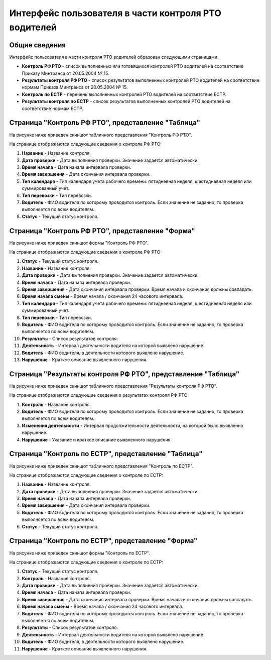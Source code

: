 Интерфейс пользователя в части контроля РТО водителей
------------------------------------------------------

Общие сведения
~~~~~~~~~~~~~~~~~~

Интерфейс пользователя в части контроля РТО водителей образован следующими страницами:

* **Контроль РФ РТО** - список выполненных или готовящихся контролей РТО водителей на соответствие Приказу Минтранса от 20.05.2004 № 15.
* **Результаты контроля РФ РТО** - список результатов выполненных контролей РТО водителей на соответствие нормам Приказа Минтранса от 20.05.2004 № 15.
* **Контроль по ЕСТР** - перечень выполненных контролей РТО водителей на соответствие ЕСТР.
* **Результаты контроля по ЕСТР** - список результатов выполненных контролей РТО водителей на соответствие нормам ЕСТР.

Страница "Контроль РФ РТО", представление "Таблица"
~~~~~~~~~~~~~~~~~~~~~~~~~~~~~~~~~~~~~~~~~~~~~~~~~~~~~~~

На рисунке ниже приведен скиншот табличного представления "Контроль РФ РТО".

.. image:: /img/img1.png
    :alt: Скриншот страницы "Контроль РТО", представление "Таблица".
    :align: center

На странице отображаются следующие сведения о контроле РФ РТО:

#. **Название** - Название контроля.
#. **Дата проверки** - Дата выполнения проверки. Значение задается автоматически.
#. **Время начала** - Дата начала интервала проверки.
#. **Время завершения** - Дата окончания интервала проверки.
#. **Тип календаря** - Тип календаря учета рабочего времени: пятидневная неделя, шестидневная неделя или суммированный учет.
#. **Тип перевозки** - Тип перевозки.
#. **Водитель** - ФИО водителя по которому проводится контроль. Если значение не заданно, то проверка выполняется по всем водителям.
#. **Статус** - Текущий статус контроля.

Страница "Контроль РФ РТО", представление "Форма"
~~~~~~~~~~~~~~~~~~~~~~~~~~~~~~~~~~~~~~~~~~~~~~~~~~~~~~~~

На рисунке ниже приведен скиншот формы "Контроль РФ РТО".

.. image:: /img/img2.png
    :alt: Скриншот страницы "Контроль РТО", представление "Форма".
    :align: center

На странице отображаются следующие сведения о контроле РФ РТО:

#. **Статус** - Текущий статус контроля.
#. **Название** - Название контроля.
#. **Дата проверки** - Дата выполнения проверки. Значение задается автоматически.
#. **Время начала** - Дата начала интервала проверки.
#. **Время завершения** - Дата окончания интервала проверки. Время начала и окончания должны совпадать.
#. **Время начала смены** - Время начала / окончания 24 часового интервала.
#. **Тип календаря** - Тип календаря учета рабочего времени: пятидневная неделя, шестидневная неделя или суммированный учет.
#. **Тип перевозки** - Тип перевозки.
#. **Водитель** - ФИО водителя по которому проводится контроль. Если значение не заданно, то проверка выполняется по всем водителям.
#. **Результаты** - Список результатов контроля:
#. **Деятельность** - Интервал деятельности водителя на которой выявлено нарушение.
#. **Водитель** - ФИО водителя, в деятельности которого выявлено нарушение.
#. **Нарушение** - Краткое описание выявленного нарушения.

Страница "Результаты контроля РФ РТО", представление "Таблица"
~~~~~~~~~~~~~~~~~~~~~~~~~~~~~~~~~~~~~~~~~~~~~~~~~~~~~~~~~~~~~~~~~~~~

На рисунке ниже приведен скиншот табличного представления "Результаты контроля РФ РТО".

.. image:: /img/img19.png
    :alt: Скриншот страницы "Результаты контроля РФ РТО", представление "Таблица".
    :align: center

На странице отображаются следующие сведения о результатах контроля РФ РТО:

#. **Контроль** - Название контроля.
#. **Водитель** - ФИО водителя по которому проводится контроль. Если значение не заданно, то проверка выполняется по всем водителям.
#. **Изменения деятельности** - Интервал продолжительности деятельности, на которой было выявленно нарушение.
#. **Нарушение** - Указание и краткое описание выявленного нарушения.

Страница "Контроль по ЕСТР", представление "Таблица"
~~~~~~~~~~~~~~~~~~~~~~~~~~~~~~~~~~~~~~~~~~~~~~~~~~~~~~~

На рисунке ниже приведен скиншот табличного представления "Контроль по ЕСТР".

.. image:: /img/img20.png
    :alt: Скриншот страницы "Контроль по ЕСТР", представление "Таблица".
    :align: center

На странице отображаются следующие сведения о контроле по ЕСТР:

#. **Название** - Название контроля.
#. **Дата проверки** - Дата выполнения проверки. Значение задается автоматически.
#. **Время начала** - Дата начала интервала проверки.
#. **Время завершения** - Дата окончания интервала проверки.
#. **Водитель** - ФИО водителя по которому проводится контроль. Если значение не заданно, то проверка выполняется по всем водителям.
#. **Статус** - Текущий статус контроля.

Страница "Контроль по ЕСТР", представление "Форма"
~~~~~~~~~~~~~~~~~~~~~~~~~~~~~~~~~~~~~~~~~~~~~~~~~~~~~~~~

На рисунке ниже приведен скиншот формы "Контроль по ЕСТР".

.. image:: /img/img21.png
    :alt: Скриншот страницы "Контроль по ЕСТР", представление "Форма".
    :align: center

На странице отображаются следующие сведения о контроле по ЕСТР:

#. **Статус** - Текущий статус контроля.
#. **Контроль** - Название контроля.
#. **Дата проверки** - Дата выполнения проверки. Значение задается автоматически.
#. **Время начала** - Дата начала интервала проверки.
#. **Время завершения** - Дата окончания интервала проверки. Время начала и окончания должны совпадать.
#. **Время начала смены** - Время начала / окончания 24 часового интервала.
#. **Водитель** - ФИО водителя по которому проводится контроль. Если значение не заданно, то проверка выполняется по всем водителям.
#. **Результаты** - Список результатов контроля:
#. **Деятельность** - Интервал деятельности водителя на которой выявлено нарушение.
#. **Водитель** - ФИО водителя, в деятельности которого выявлено нарушение.
#. **Нарушение** - Краткое описание выявленного нарушения.
